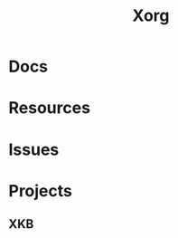 :PROPERTIES:
:ID:       8c6d7cdd-74af-4307-b1df-8641752a1c9f
:END:
#+title: Xorg


* Docs

* Resources

* Issues

* Projects

** XKB
